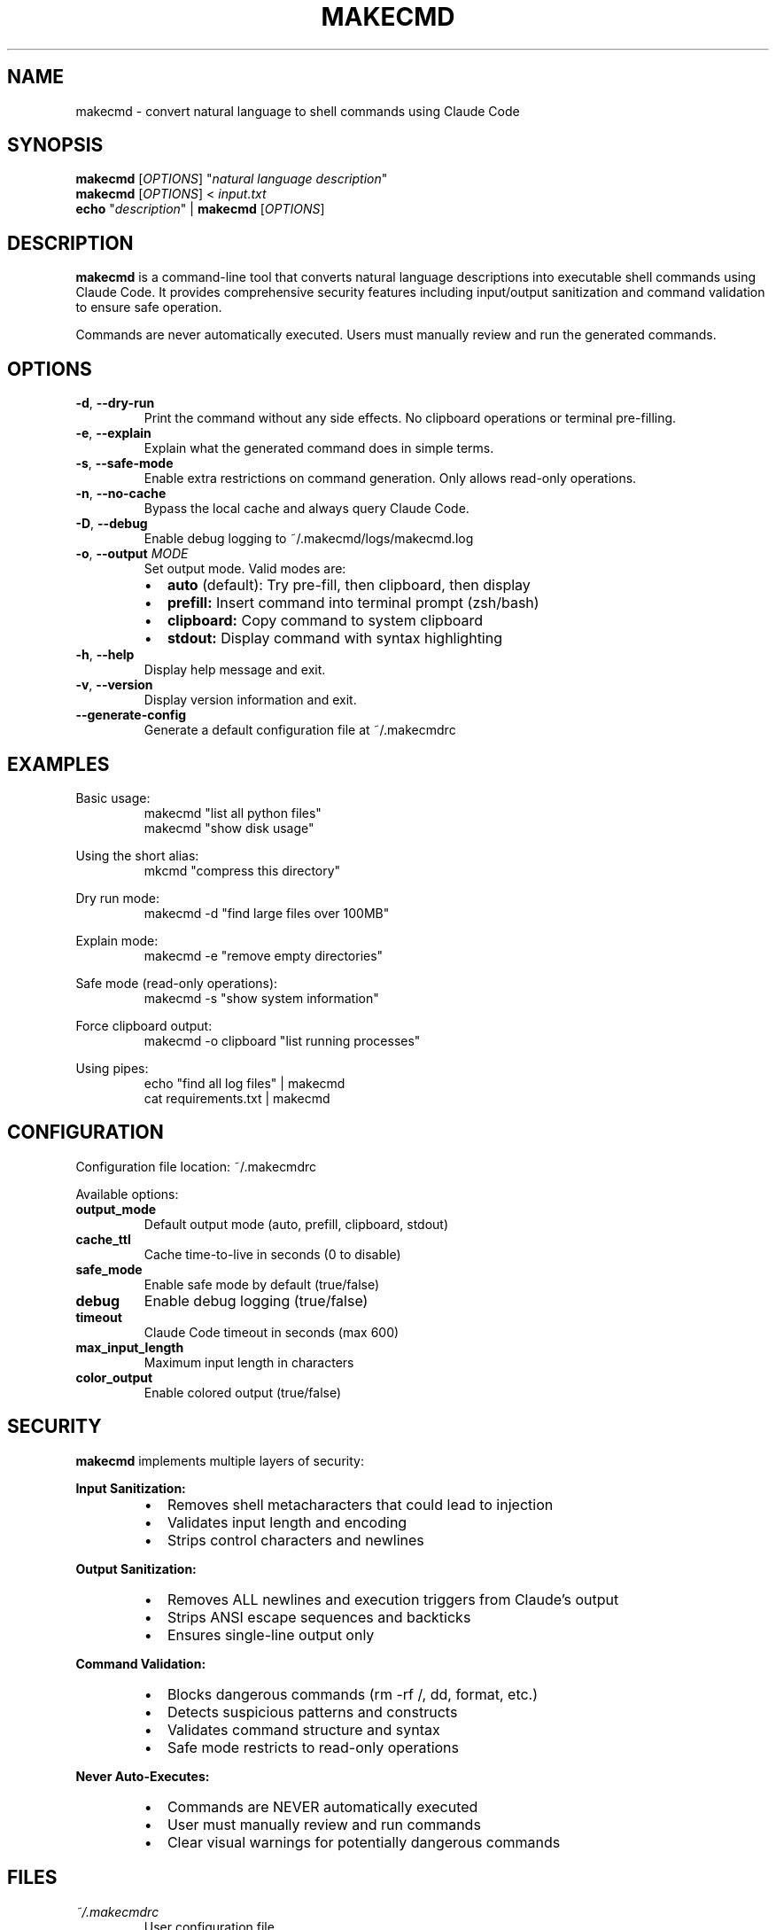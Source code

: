 .TH MAKECMD 1 "December 2024" "makecmd 1.0.0" "User Commands"
.SH NAME
makecmd \- convert natural language to shell commands using Claude Code
.SH SYNOPSIS
.B makecmd
[\fIOPTIONS\fR] "\fInatural language description\fR"
.br
.B makecmd
[\fIOPTIONS\fR] < \fIinput.txt\fR
.br
.B echo
"\fIdescription\fR" |
.B makecmd
[\fIOPTIONS\fR]
.SH DESCRIPTION
.B makecmd
is a command-line tool that converts natural language descriptions into executable shell commands using Claude Code.
It provides comprehensive security features including input/output sanitization and command validation to ensure safe operation.
.PP
Commands are never automatically executed. Users must manually review and run the generated commands.
.SH OPTIONS
.TP
.BR \-d ", " \-\-dry\-run
Print the command without any side effects. No clipboard operations or terminal pre-filling.
.TP
.BR \-e ", " \-\-explain
Explain what the generated command does in simple terms.
.TP
.BR \-s ", " \-\-safe\-mode
Enable extra restrictions on command generation. Only allows read-only operations.
.TP
.BR \-n ", " \-\-no\-cache
Bypass the local cache and always query Claude Code.
.TP
.BR \-D ", " \-\-debug
Enable debug logging to ~/.makecmd/logs/makecmd.log
.TP
.BR \-o ", " \-\-output " " \fIMODE\fR
Set output mode. Valid modes are:
.RS
.IP \(bu 2
.B auto
(default): Try pre-fill, then clipboard, then display
.IP \(bu 2
.B prefill:
Insert command into terminal prompt (zsh/bash)
.IP \(bu 2
.B clipboard:
Copy command to system clipboard
.IP \(bu 2
.B stdout:
Display command with syntax highlighting
.RE
.TP
.BR \-h ", " \-\-help
Display help message and exit.
.TP
.BR \-v ", " \-\-version
Display version information and exit.
.TP
.B \-\-generate\-config
Generate a default configuration file at ~/.makecmdrc
.SH EXAMPLES
.PP
Basic usage:
.RS
.nf
makecmd "list all python files"
makecmd "show disk usage"
.fi
.RE
.PP
Using the short alias:
.RS
.nf
mkcmd "compress this directory"
.fi
.RE
.PP
Dry run mode:
.RS
.nf
makecmd -d "find large files over 100MB"
.fi
.RE
.PP
Explain mode:
.RS
.nf
makecmd -e "remove empty directories"
.fi
.RE
.PP
Safe mode (read-only operations):
.RS
.nf
makecmd -s "show system information"
.fi
.RE
.PP
Force clipboard output:
.RS
.nf
makecmd -o clipboard "list running processes"
.fi
.RE
.PP
Using pipes:
.RS
.nf
echo "find all log files" | makecmd
cat requirements.txt | makecmd
.fi
.RE
.SH CONFIGURATION
Configuration file location: ~/.makecmdrc
.PP
Available options:
.TP
.B output_mode
Default output mode (auto, prefill, clipboard, stdout)
.TP
.B cache_ttl
Cache time-to-live in seconds (0 to disable)
.TP
.B safe_mode
Enable safe mode by default (true/false)
.TP
.B debug
Enable debug logging (true/false)
.TP
.B timeout
Claude Code timeout in seconds (max 600)
.TP
.B max_input_length
Maximum input length in characters
.TP
.B color_output
Enable colored output (true/false)
.SH SECURITY
.B makecmd
implements multiple layers of security:
.PP
.B Input Sanitization:
.RS
.IP \(bu 2
Removes shell metacharacters that could lead to injection
.IP \(bu 2
Validates input length and encoding
.IP \(bu 2
Strips control characters and newlines
.RE
.PP
.B Output Sanitization:
.RS
.IP \(bu 2
Removes ALL newlines and execution triggers from Claude's output
.IP \(bu 2
Strips ANSI escape sequences and backticks
.IP \(bu 2
Ensures single-line output only
.RE
.PP
.B Command Validation:
.RS
.IP \(bu 2
Blocks dangerous commands (rm -rf /, dd, format, etc.)
.IP \(bu 2
Detects suspicious patterns and constructs
.IP \(bu 2
Validates command structure and syntax
.IP \(bu 2
Safe mode restricts to read-only operations
.RE
.PP
.B Never Auto-Executes:
.RS
.IP \(bu 2
Commands are NEVER automatically executed
.IP \(bu 2
User must manually review and run commands
.IP \(bu 2
Clear visual warnings for potentially dangerous commands
.RE
.SH FILES
.TP
.I ~/.makecmdrc
User configuration file
.TP
.I ~/.makecmd/cache/
Cache directory for command history
.TP
.I ~/.makecmd/logs/makecmd.log
Debug and error log file
.SH ENVIRONMENT
.TP
.B MAKECMD_CONFIG
Alternative configuration file path
.TP
.B MAKECMD_CACHE_DIR
Alternative cache directory path
.TP
.B MAKECMD_LOG_DIR
Alternative log directory path
.SH EXIT STATUS
.TP
.B 0
Success
.TP
.B 1
Invalid input
.TP
.B 2
Claude Code error
.TP
.B 3
Dangerous command detected
.TP
.B 4
Timeout
.TP
.B 5
Configuration error
.TP
.B 6
Missing dependencies
.SH DEPENDENCIES
.B makecmd
requires Claude Code to be installed and authenticated.
Visit https://claude.ai/code for installation instructions.
.SH AUTHOR
Written by the makecmd contributors.
.SH REPORTING BUGS
Report bugs at https://github.com/Cosmic-Skye/makecmd/issues
.PP
For security vulnerabilities, report privately to security@cosmicolabs.com
.SH COPYRIGHT
Copyright (C) 2024 makecmd contributors.
License: MIT
.PP
This is free software: you are free to change and redistribute it.
There is NO WARRANTY, to the extent permitted by law.
.SH SEE ALSO
.BR claude (1),
.BR bash (1),
.BR zsh (1)
.PP
Full documentation at: https://github.com/Cosmic-Skye/makecmd
